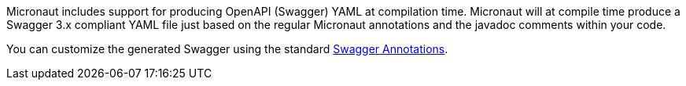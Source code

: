 Micronaut includes support for producing OpenAPI (Swagger) YAML at compilation time. Micronaut will at compile time produce a Swagger 3.x compliant YAML file just based on the regular Micronaut annotations and the javadoc comments within your code.

You can customize the generated Swagger using the standard https://github.com/swagger-api/swagger-core/wiki/Swagger-3.X---Annotations[Swagger Annotations].
